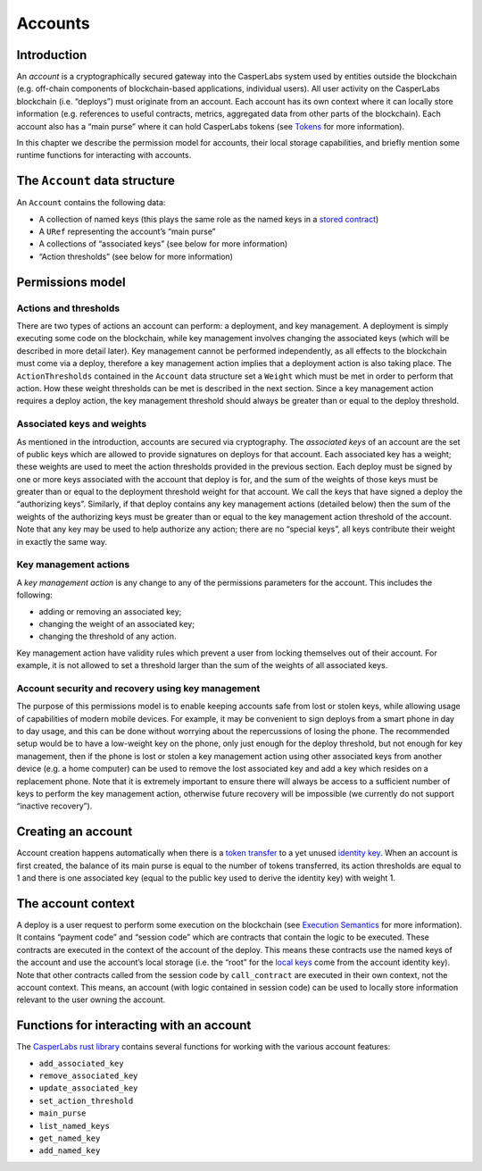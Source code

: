 Accounts
========

Introduction
------------

An *account* is a cryptographically secured gateway into the CasperLabs system
used by entities outside the blockchain (e.g. off-chain components of
blockchain-based applications, individual users). All user activity on the
CasperLabs blockchain (i.e. “deploys”) must originate from an account. Each
account has its own context where it can locally store information (e.g.
references to useful contracts, metrics, aggregated data from other parts of the
blockchain). Each account also has a “main purse” where it can hold CasperLabs
tokens (see `Tokens <./tokens.md>`__ for more information).

In this chapter we describe the permission model for accounts, their local
storage capabilities, and briefly mention some runtime functions for interacting
with accounts.

The ``Account`` data structure
------------------------------

An ``Account`` contains the following data:

-  A collection of named keys (this plays the same role as the named keys in a
   `stored contract <./global-state.md#contracts>`__)
-  A ``URef`` representing the account’s “main purse”
-  A collections of “associated keys” (see below for more information)
-  “Action thresholds” (see below for more information)

Permissions model
-----------------

Actions and thresholds
~~~~~~~~~~~~~~~~~~~~~~

There are two types of actions an account can perform: a deployment, and key
management. A deployment is simply executing some code on the blockchain, while
key management involves changing the associated keys (which will be described in
more detail later). Key management cannot be performed independently, as all
effects to the blockchain must come via a deploy, therefore a key management
action implies that a deployment action is also taking place. The
``ActionThresholds`` contained in the ``Account`` data structure set a ``Weight``
which must be met in order to perform that action. How these weight thresholds
can be met is described in the next section. Since a key management action
requires a deploy action, the key management threshold should always be greater
than or equal to the deploy threshold.

Associated keys and weights
~~~~~~~~~~~~~~~~~~~~~~~~~~~

As mentioned in the introduction, accounts are secured via cryptography. The
*associated keys* of an account are the set of public keys which are allowed to
provide signatures on deploys for that account. Each associated key has a
weight; these weights are used to meet the action thresholds provided in the
previous section. Each deploy must be signed by one or more keys associated with
the account that deploy is for, and the sum of the weights of those keys must be
greater than or equal to the deployment threshold weight for that account. We
call the keys that have signed a deploy the “authorizing keys”. Similarly, if
that deploy contains any key management actions (detailed below) then the sum of
the weights of the authorizing keys must be greater than or equal to the key
management action threshold of the account. Note that any key may be used to
help authorize any action; there are no “special keys”, all keys contribute
their weight in exactly the same way.

Key management actions
~~~~~~~~~~~~~~~~~~~~~~

A *key management action* is any change to any of the permissions parameters for
the account. This includes the following:

-  adding or removing an associated key;
-  changing the weight of an associated key;
-  changing the threshold of any action.

Key management action have validity rules which prevent a user from locking
themselves out of their account. For example, it is not allowed to set a
threshold larger than the sum of the weights of all associated keys.

Account security and recovery using key management
~~~~~~~~~~~~~~~~~~~~~~~~~~~~~~~~~~~~~~~~~~~~~~~~~~

The purpose of this permissions model is to enable keeping accounts safe from
lost or stolen keys, while allowing usage of capabilities of modern mobile
devices. For example, it may be convenient to sign deploys from a smart phone in
day to day usage, and this can be done without worrying about the repercussions
of losing the phone. The recommended setup would be to have a low-weight key on
the phone, only just enough for the deploy threshold, but not enough for key
management, then if the phone is lost or stolen a key management action using
other associated keys from another device (e.g. a home computer) can be used to
remove the lost associated key and add a key which resides on a replacement
phone. Note that it is extremely important to ensure there will always be access
to a sufficient number of keys to perform the key management action, otherwise
future recovery will be impossible (we currently do not support “inactive
recovery”).

Creating an account
-------------------

Account creation happens automatically when there is a `token
transfer <./tokens.md#purses-and-accounts>`__ to a yet unused `identity
key <./global-state.md#account-identity-key>`__. When an account is first created,
the balance of its main purse is equal to the number of tokens transferred, its
action thresholds are equal to 1 and there is one associated key (equal to the
public key used to derive the identity key) with weight 1.

The account context
-------------------

A deploy is a user request to perform some execution on the blockchain (see
`Execution Semantics <./execution-semantics.md>`__ for more information). It
contains “payment code” and “session code” which are contracts that contain the
logic to be executed. These contracts are executed in the context of the account
of the deploy. This means these contracts use the named keys of the account and
use the account’s local storage (i.e. the “root” for the `local
keys <./global-state/md#local-key>`__ come from the account identity key). Note
that other contracts called from the session code by ``call_contract`` are
executed in their own context, not the account context. This means, an account
(with logic contained in session code) can be used to locally store information
relevant to the user owning the account.

Functions for interacting with an account
-----------------------------------------

The `CasperLabs rust library <https://crates.io/crates/casperlabs-contract-ffi>`__
contains several functions for working with the various account features:

-  ``add_associated_key``
-  ``remove_associated_key``
-  ``update_associated_key``
-  ``set_action_threshold``
-  ``main_purse``
-  ``list_named_keys``
-  ``get_named_key``
-  ``add_named_key``
